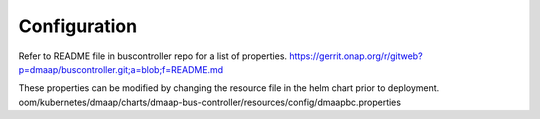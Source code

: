 .. This work is licensed under a Creative Commons Attribution 4.0 International License.
.. http://creativecommons.org/licenses/by/4.0

Configuration
=============

Refer to README file in buscontroller repo for a list of properties.
https://gerrit.onap.org/r/gitweb?p=dmaap/buscontroller.git;a=blob;f=README.md

These properties can be modified by changing the resource file in the helm chart prior to deployment.
oom/kubernetes/dmaap/charts/dmaap-bus-controller/resources/config/dmaapbc.properties
